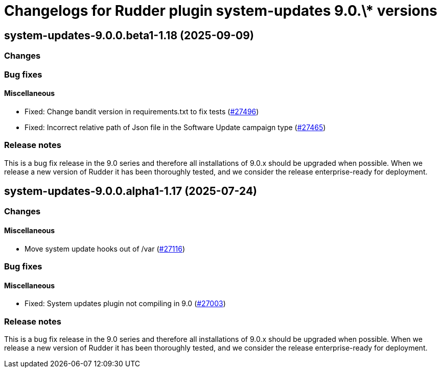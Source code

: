 = Changelogs for Rudder plugin system-updates 9.0.\* versions

== system-updates-9.0.0.beta1-1.18 (2025-09-09)

=== Changes


=== Bug fixes

==== Miscellaneous

* Fixed: Change bandit version in requirements.txt to fix tests
    (https://issues.rudder.io/issues/27496[#27496])
* Fixed: Incorrect relative path of Json file in the Software Update campaign type
    (https://issues.rudder.io/issues/27465[#27465])

=== Release notes

This is a bug fix release in the 9.0 series and therefore all installations of 9.0.x should be upgraded when possible. When we release a new version of Rudder it has been thoroughly tested, and we consider the release enterprise-ready for deployment.

== system-updates-9.0.0.alpha1-1.17 (2025-07-24)

=== Changes


==== Miscellaneous

* Move system update hooks out of /var
    (https://issues.rudder.io/issues/27116[#27116])

=== Bug fixes

==== Miscellaneous

* Fixed: System updates plugin not compiling in 9.0
    (https://issues.rudder.io/issues/27003[#27003])

=== Release notes

This is a bug fix release in the 9.0 series and therefore all installations of 9.0.x should be upgraded when possible. When we release a new version of Rudder it has been thoroughly tested, and we consider the release enterprise-ready for deployment.

